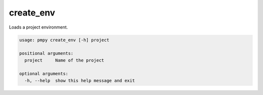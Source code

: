 create_env
__________

Loads a project environment.
    

.. code-block:: bash

	usage: pmpy create_env [-h] project
	
	positional arguments:
	  project     Name of the project
	
	optional arguments:
	  -h, --help  show this help message and exit
	